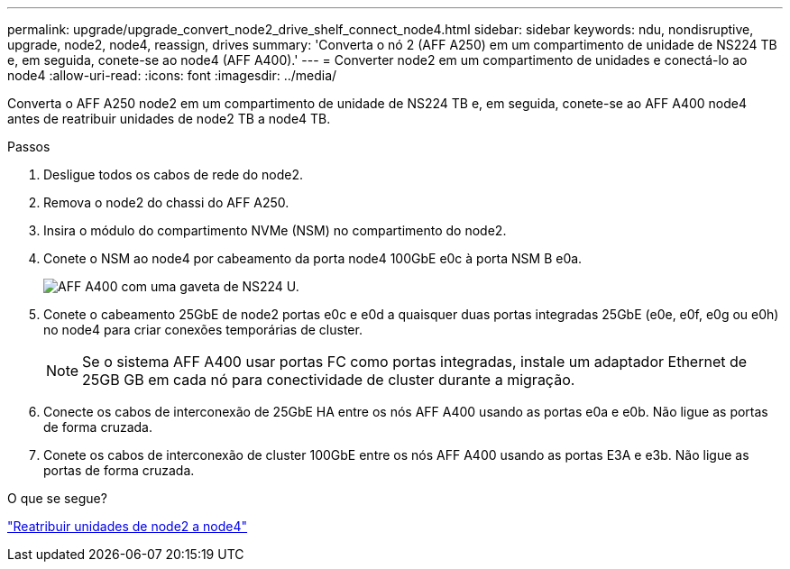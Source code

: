 ---
permalink: upgrade/upgrade_convert_node2_drive_shelf_connect_node4.html 
sidebar: sidebar 
keywords: ndu, nondisruptive, upgrade, node2, node4, reassign, drives 
summary: 'Converta o nó 2 (AFF A250) em um compartimento de unidade de NS224 TB e, em seguida, conete-se ao node4 (AFF A400).' 
---
= Converter node2 em um compartimento de unidades e conectá-lo ao node4
:allow-uri-read: 
:icons: font
:imagesdir: ../media/


[role="lead"]
Converta o AFF A250 node2 em um compartimento de unidade de NS224 TB e, em seguida, conete-se ao AFF A400 node4 antes de reatribuir unidades de node2 TB a node4 TB.

.Passos
. Desligue todos os cabos de rede do node2.
. Remova o node2 do chassi do AFF A250.
. Insira o módulo do compartimento NVMe (NSM) no compartimento do node2.
. Conete o NSM ao node4 por cabeamento da porta node4 100GbE e0c à porta NSM B e0a.
+
image:a400_with_ns224_shelf.PNG["AFF A400 com uma gaveta de NS224 U."]

. Conete o cabeamento 25GbE de node2 portas e0c e e0d a quaisquer duas portas integradas 25GbE (e0e, e0f, e0g ou e0h) no node4 para criar conexões temporárias de cluster.
+

NOTE: Se o sistema AFF A400 usar portas FC como portas integradas, instale um adaptador Ethernet de 25GB GB em cada nó para conectividade de cluster durante a migração.

. Conecte os cabos de interconexão de 25GbE HA entre os nós AFF A400 usando as portas e0a e e0b. Não ligue as portas de forma cruzada.
. Conete os cabos de interconexão de cluster 100GbE entre os nós AFF A400 usando as portas E3A e e3b. Não ligue as portas de forma cruzada.


.O que se segue?
link:upgrade_reassign_drives_node2_to_node4.html["Reatribuir unidades de node2 a node4"]
